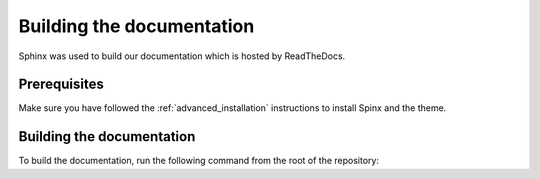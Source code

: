 Building the documentation
==========================

Sphinx was used to build our documentation which is hosted by ReadTheDocs.

Prerequisites
-------------
Make sure you have followed the :ref:`advanced_installation` instructions to install
Spinx and the theme.

Building the documentation
--------------------------
To build the documentation, run the following command from the root of the
repository:
